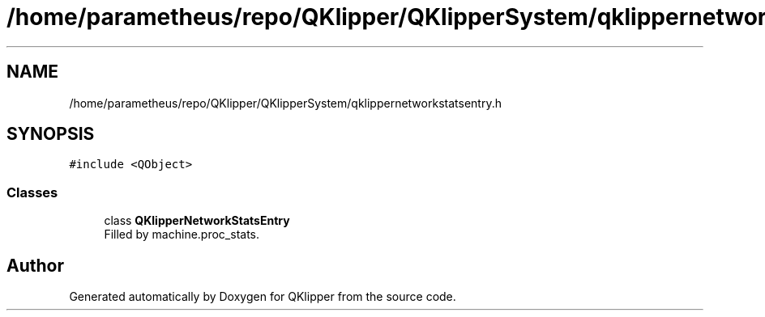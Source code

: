 .TH "/home/parametheus/repo/QKlipper/QKlipperSystem/qklippernetworkstatsentry.h" 3 "Version 0.2" "QKlipper" \" -*- nroff -*-
.ad l
.nh
.SH NAME
/home/parametheus/repo/QKlipper/QKlipperSystem/qklippernetworkstatsentry.h
.SH SYNOPSIS
.br
.PP
\fC#include <QObject>\fP
.br

.SS "Classes"

.in +1c
.ti -1c
.RI "class \fBQKlipperNetworkStatsEntry\fP"
.br
.RI "Filled by machine\&.proc_stats\&. "
.in -1c
.SH "Author"
.PP 
Generated automatically by Doxygen for QKlipper from the source code\&.
